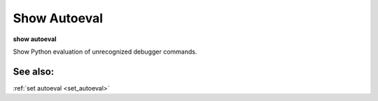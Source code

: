 .. _show_autoeval:

Show Autoeval
-------------

**show autoeval**

Show Python evaluation of unrecognized debugger commands.

See also:
+++++++++

:ref:`set autoeval <set_autoeval>`
